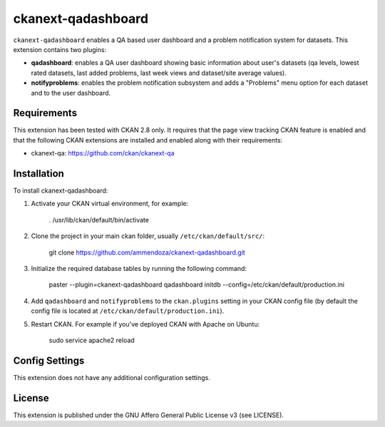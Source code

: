 =============
ckanext-qadashboard
=============

``ckanext-qadashboard`` enables a QA based user dashboard and a problem notification system for datasets. This extension contains two plugins:

- **qadashboard**: enables a QA user dashboard showing basic information about user's datasets (qa levels, lowest rated datasets, last added problems, last week views and dataset/site average values).
- **notifyproblems**: enables the problem notification subsystem and adds a "Problems" menu option for each dataset and to the user dashboard.

------------
Requirements
------------

This extension has been tested with CKAN 2.8 only.
It requires that the page view tracking CKAN feature is enabled and that the following CKAN extensions are installed and enabled along with their requirements:

- ckanext-qa: https://github.com/ckan/ckanext-qa


------------
Installation
------------

To install ckanext-qadashboard:

1. Activate your CKAN virtual environment, for example:

     . /usr/lib/ckan/default/bin/activate

2. Clone the project in your main ckan folder, usually ``/etc/ckan/default/src/``:

     git clone https://github.com/ammendoza/ckanext-qadashboard.git
	 
3. Initialize the required database tables by running the following command:

     paster --plugin=ckanext-qadashboard qadashboard initdb --config=/etc/ckan/default/production.ini

4. Add ``qadashboard`` and ``notifyproblems`` to the ``ckan.plugins`` setting in your CKAN
   config file (by default the config file is located at
   ``/etc/ckan/default/production.ini``).

5. Restart CKAN. For example if you've deployed CKAN with Apache on Ubuntu:

     sudo service apache2 reload


---------------
Config Settings
---------------

This extension does not have any additional configuration settings.

---------------
License
---------------

This extension is published under the GNU Affero General Public License v3 (see LICENSE).


